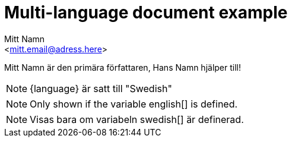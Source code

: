 :language: Swedish
:english:
:swedish:
:!danish:
:!norwegian:
= Multi-language document example
:author: Mitt Namn
:email: <mitt.email@adress.here>
:author_2: Hans Namn
:email_2: <hans.email@adress.here>

////
Author(s) and their email-adresses are only expected to be found in the "main" document.
Because of this, if we want to have separate authors for sub-documents, these will have to be written out using the explicit style.
The first author corresponds to {author} and {email}, the second author corresponds to {author_2} and {email_2}.
////

////
First example uses a shared variable that can only be set to one language
////

{author} är den primära författaren, {author_2} hjälper till!

ifeval::["{language}" == "English"]
[NOTE]
====
\{language\} is set to "English"
((("language-family", "germanic", "west germanic")))
====
endif::[]

ifeval::["{language}" == "Swedish"]
[NOTE]
====
\{language\} är satt till "Swedish"
((("language-family", "germanic", "north germanic")))
====
endif::[]


ifeval::["{language}" == "Danish"]
[NOTE]
====
\{language\} er indstillet til "Danish"
((("language-family", "germanic", "north germanic")))
====
endif::[]

ifeval::["{language}" == "Norwegian"]
[NOTE]
====
\{language\} er satt til "Norwegian"
((("language-family", "germanic", "north germanic")))
====
endif::[]

////
The second example checks if a variable has been defined or not,
allowing for multiple blocks to be shown by defining them.
////

ifdef::english[]
[NOTE]
====
Only shown if the variable english[] is defined.
((("language-family", "germanic", "west germanic")))
====
endif::[]

ifdef::swedish[]
[NOTE]
====
Visas bara om variabeln swedish[] är definerad.
((("language-family", "germanic", "north germanic")))
====
endif::[]

ifdef::danish[]
[NOTE]
====
Vises kun om variablen danish[] er defineret.
((("language-family", "germanic", "north germanic")))
====
endif::[]

ifdef::norwegian[]
[NOTE]
====
Vises bare hvis variabelen norwegian[] er definert.
((("language-family", "germanic", "north germanic")))
====
endif::[]
